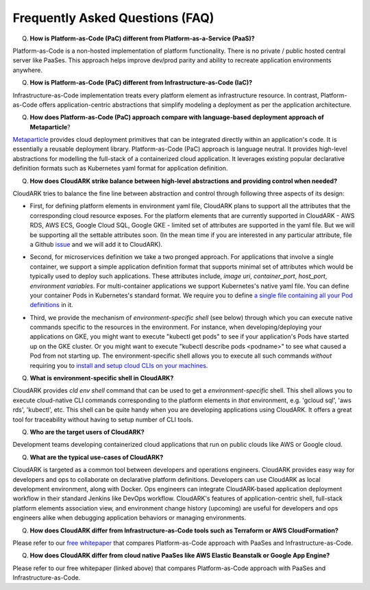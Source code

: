 Frequently Asked Questions (FAQ)
---------------------------------

Q) **How is Platform-as-Code (PaC) different from Platform-as-a-Service (PaaS)?**

Platform-as-Code is a non-hosted implementation of platform functionality. 
There is no private / public hosted central server like PaaSes. 
This approach helps improve dev/prod parity and ability to recreate application environments anywhere.


Q) **How is Platform-as-Code (PaC) different from Infrastructure-as-Code (IaC)?**

Infrastructure-as-Code implementation treats every platform element as infrastructure resource. 
In contrast, Platform-as-Code offers application-centric abstractions that simplify modeling a deployment as per the application architecture.


Q) **How does Platform-as-Code (PaC) approach compare with language-based deployment approach of Metaparticle**?

Metaparticle_ provides cloud deployment primitives that can be integrated directly within an application's code.
It is essentially a reusable deployment library.
Platform-as-Code (PaC) approach is language neutral. It provides high-level abstractions for modelling the
full-stack of a containerized cloud application. It leverages existing popular declarative definition formats such as Kubernetes yaml format
for application definition.

.. _Metaparticle: https://metaparticle.io/


Q) **How does CloudARK strike balance between high-level abstractions and providing control when needed?**

CloudARK tries to balance the fine line between abstraction and control through following three aspects of its design:

- First, for defining platform elements in environment yaml file, CloudARK plans to support all the attributes that
  the corresponding cloud resource exposes. For the platform elements that are currently supported in CloudARK - AWS RDS,
  AWS ECS, Google Cloud SQL, Google GKE - limited set of attributes are supported in the yaml file. But we will be
  supporting all the settable attributes soon. (In the mean time if you are interested in any particular attribute,
  file a Github issue_ and we will add it to CloudARK).

.. _issue: https://github.com/cloud-ark/cloudark/issues


- Second, for microservices definition we take a two pronged approach. For applications that involve a single container, we
  support a simple application definition format that supports minimal set of attributes which would be typically used
  to deploy such applications. These attributes include, *image uri*, *container_port*, *host_port*, *environment
  variables*. For multi-container applications we support Kubernetes's native yaml file. You can define your container Pods
  in Kubernetes's standard format. We require you to define `a single file containing all your Pod definitions`__ in it.

.. _podsonly: https://github.com/cloud-ark/cloudark/issues/200

__ podsonly_

- Third, we provide the mechanism of *environment-specific shell* (see below) through which you can execute native commands specific to the resources in the environment.
  For instance, when developing/deploying your applications on GKE, you might want to execute "kubectl get pods" to
  see if your application's Pods have started up on the GKE cluster. Or you might want to execute "kubectl describe pods <podname>"
  to see what caused a Pod from not starting up. The environment-specific shell allows you to execute all such commands
  *without* requiring you to `install and setup cloud CLIs on your machines`__.

.. _arch: https://cloud-ark.github.io/cloudark/docs/html/html/architecture.html

__ arch_


Q) **What is environment-specific shell in CloudARK?**

CloudARK provides *cld env shell* command that can be used to get a *environment-specific* shell.
This shell allows you to execute cloud-native CLI commands corresponding to the platform elements in *that* environment, e.g. 'gcloud sql', 'aws rds', 'kubectl', etc. 
This shell can be quite handy when you are developing applications using CloudARK.
It offers a great tool for traceability without having to setup number of CLI tools.


Q) **Who are the target users of CloudARK?**

Development teams developing containerized cloud applications that run on public clouds like AWS or Google cloud.


Q) **What are the typical use-cases of CloudARK?**

CloudARK is targeted as a common tool between developers and operations engineers.
CloudARK provides easy way for developers and ops to collaborate on declarative platform definitions.
Developers can use CloudARK as local development environment, along with Docker.
Ops engineers can integrate CloudARK-based application deployment workflow in their standard Jenkins like DevOps workflow.
CloudARK's features of application-centric shell, full-stack platform elements association view,
and environment change history (upcoming) are useful for developers and ops engineers alike when
debugging application behaviors or managing environments.


Q) **How does CloudARK differ from Infrastructure-as-Code tools such as Terraform or AWS CloudFormation?**

Please refer to our `free whitepaper`__ that compares Platform-as-Code approach with PaaSes and Infrastructure-as-Code.

.. _whitepaper:  https://cloudark.io/resources

__ whitepaper_


Q) **How does CloudARK differ from cloud native PaaSes like AWS Elastic Beanstalk or Google App Engine?**

Please refer to our free whitepaper (linked above) that compares Platform-as-Code approach with PaaSes and Infrastructure-as-Code.


